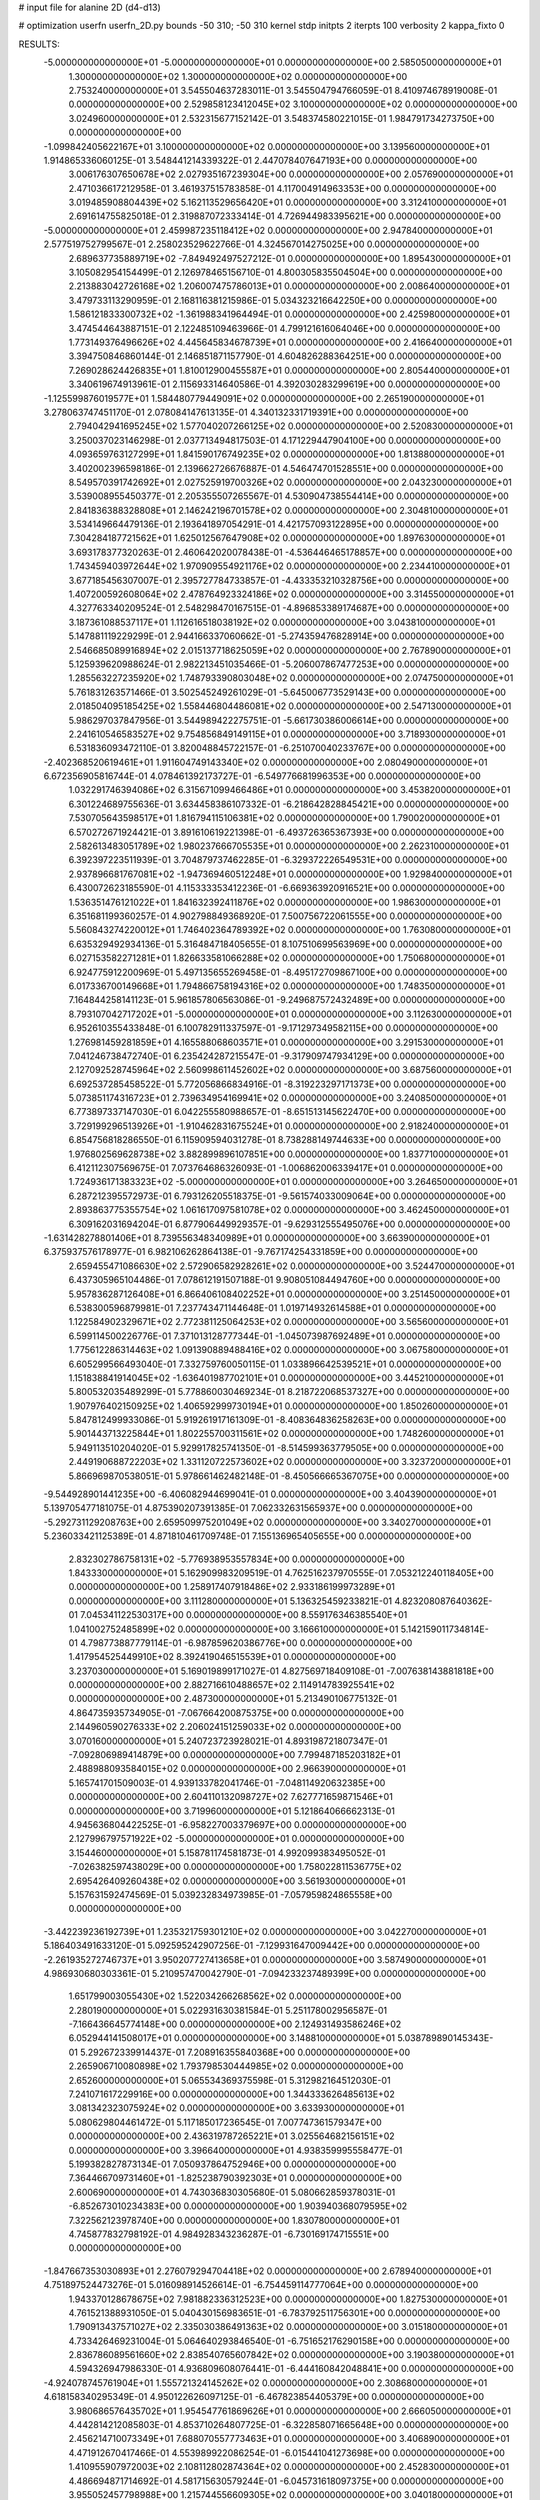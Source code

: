 # input file for alanine 2D (d4-d13)

# optimization
userfn       userfn_2D.py
bounds       -50 310; -50 310
kernel       stdp
initpts      2
iterpts      100
verbosity    2
kappa_fixto  0

RESULTS:
 -5.000000000000000E+01 -5.000000000000000E+01  0.000000000000000E+00       2.585050000000000E+01
  1.300000000000000E+02  1.300000000000000E+02  0.000000000000000E+00       2.753240000000000E+01       3.545504637283011E-01  3.545504794766059E-01       8.410974678919008E-01  0.000000000000000E+00
  2.529858123412045E+02  3.100000000000000E+02  0.000000000000000E+00       3.024960000000000E+01       2.532315677152142E-01  3.548374580221015E-01       1.984791734273750E+00  0.000000000000000E+00
 -1.099842405622167E+01  3.100000000000000E+02  0.000000000000000E+00       3.139560000000000E+01       1.914865336060125E-01  3.548441214339322E-01       2.447078407647193E+00  0.000000000000000E+00
  3.006176307650678E+02  2.027935167239304E+00  0.000000000000000E+00       2.057690000000000E+01       2.471036617212958E-01  3.461937515783858E-01       4.117004914963353E+00  0.000000000000000E+00
  3.019485908804439E+02  5.162113529656420E+01  0.000000000000000E+00       3.312410000000000E+01       2.691614755825018E-01  2.319887072333414E-01       4.726944983395621E+00  0.000000000000000E+00
 -5.000000000000000E+01  2.459987235118412E+02  0.000000000000000E+00       2.947840000000000E+01       2.577519752799567E-01  2.258023529622766E-01       4.324567014275025E+00  0.000000000000000E+00
  2.689637735889719E+02 -7.849492497527212E-01  0.000000000000000E+00       1.895430000000000E+01       3.105082954154499E-01  2.126978465156710E-01       4.800305835504504E+00  0.000000000000000E+00
  2.213883042726168E+02  1.206007475786013E+01  0.000000000000000E+00       2.008640000000000E+01       3.479733113290959E-01  2.168116381215986E-01       5.034323216642250E+00  0.000000000000000E+00
  1.586121833300732E+02 -1.361988341964494E-01  0.000000000000000E+00       2.425980000000000E+01       3.474544643887151E-01  2.122485109463966E-01       4.799121616064046E+00  0.000000000000000E+00
  1.773149376496626E+02  4.445645834678739E+01  0.000000000000000E+00       2.416640000000000E+01       3.394750846860144E-01  2.146851871157790E-01       4.604826288364251E+00  0.000000000000000E+00
  7.269028624426835E+01  1.810012900455587E+01  0.000000000000000E+00       2.805440000000000E+01       3.340619674913961E-01  2.115693314640586E-01       4.392030283299619E+00  0.000000000000000E+00
 -1.125599876019577E+01  1.584480779449091E+02  0.000000000000000E+00       2.265190000000000E+01       3.278063747451170E-01  2.078084147613135E-01       4.340132331719391E+00  0.000000000000000E+00
  2.794042941695245E+02  1.577040207266125E+02  0.000000000000000E+00       2.520830000000000E+01       3.250037023146298E-01  2.037713494817503E-01       4.171229447904100E+00  0.000000000000000E+00
  4.093659763127299E+01  1.841590176749235E+02  0.000000000000000E+00       1.813880000000000E+01       3.402002396598186E-01  2.139662726676887E-01       4.546474701528551E+00  0.000000000000000E+00
  8.549570391742692E+01  2.027525919700326E+02  0.000000000000000E+00       2.043230000000000E+01       3.539008955450377E-01  2.205355507265567E-01       4.530904738554414E+00  0.000000000000000E+00
  2.841836388328808E+01  2.146242196701578E+02  0.000000000000000E+00       2.304810000000000E+01       3.534149664479136E-01  2.193641897054291E-01       4.421757093122895E+00  0.000000000000000E+00
  7.304284187721562E+01  1.625012567647908E+02  0.000000000000000E+00       1.897630000000000E+01       3.693178377320263E-01  2.460642020078438E-01      -4.536446465178857E+00  0.000000000000000E+00
  1.743459403972644E+02  1.970909554921176E+02  0.000000000000000E+00       2.234410000000000E+01       3.677185456307007E-01  2.395727784733857E-01      -4.433353210328756E+00  0.000000000000000E+00
  1.407200592608064E+02  2.478764923324186E+02  0.000000000000000E+00       3.314550000000000E+01       4.327763340209524E-01  2.548298470167515E-01      -4.896853389174687E+00  0.000000000000000E+00
  3.187361088537117E+01  1.112616518038192E+02  0.000000000000000E+00       3.043810000000000E+01       5.147881119229299E-01  2.944166337060662E-01      -5.274359476828914E+00  0.000000000000000E+00
  2.546685089916894E+02  2.015137718625059E+02  0.000000000000000E+00       2.767890000000000E+01       5.125939620988624E-01  2.982213451035466E-01      -5.206007867477253E+00  0.000000000000000E+00
  1.285563227235920E+02  1.748793390803048E+02  0.000000000000000E+00       2.074750000000000E+01       5.761831263571466E-01  3.502545249261029E-01      -5.645006773529143E+00  0.000000000000000E+00
  2.018504095185425E+02  1.558446804486081E+02  0.000000000000000E+00       2.547130000000000E+01       5.986297037847956E-01  3.544989422275751E-01      -5.661730386006614E+00  0.000000000000000E+00
  2.241610546583527E+02  9.754856849149115E+01  0.000000000000000E+00       3.718930000000000E+01       6.531836093472110E-01  3.820048845722157E-01      -6.251070040233767E+00  0.000000000000000E+00
 -2.402368520619461E+01  1.911604749143340E+02  0.000000000000000E+00       2.080490000000000E+01       6.672356905816744E-01  4.078461392173727E-01      -6.549776681996353E+00  0.000000000000000E+00
  1.032291746394086E+02  6.315671099466486E+01  0.000000000000000E+00       3.453820000000000E+01       6.301224689755636E-01  3.634458386107332E-01      -6.218642828845421E+00  0.000000000000000E+00
  7.530705643598517E+01  1.816794115106381E+02  0.000000000000000E+00       1.790020000000000E+01       6.570272671924421E-01  3.891610619221398E-01      -6.493726365367393E+00  0.000000000000000E+00
  2.582613483051789E+02  1.980237666705535E+01  0.000000000000000E+00       2.262310000000000E+01       6.392397223511939E-01  3.704879737462285E-01      -6.329372226549531E+00  0.000000000000000E+00
  2.937896681767081E+02 -1.947369460512248E+01  0.000000000000000E+00       1.929840000000000E+01       6.430072623185590E-01  4.115333353412236E-01      -6.669363920916521E+00  0.000000000000000E+00
  1.536351476121022E+01  1.841632392411876E+02  0.000000000000000E+00       1.986300000000000E+01       6.351681199360257E-01  4.902798849368920E-01       7.500756722061555E+00  0.000000000000000E+00
  5.560843274220012E+01  1.746402364789392E+02  0.000000000000000E+00       1.763080000000000E+01       6.635329492934136E-01  5.316484718405655E-01       8.107510699563969E+00  0.000000000000000E+00
  6.027153582271281E+01  1.826633581066288E+02  0.000000000000000E+00       1.750680000000000E+01       6.924775912200969E-01  5.497135655269458E-01      -8.495172709867100E+00  0.000000000000000E+00
  6.017336700149668E+01  1.794866758194316E+02  0.000000000000000E+00       1.748350000000000E+01       7.164844258141123E-01  5.961857806563086E-01      -9.249687572432489E+00  0.000000000000000E+00
  8.793107042717202E+01 -5.000000000000000E+01  0.000000000000000E+00       3.112630000000000E+01       6.952610355433848E-01  6.100782911337597E-01      -9.171297349582115E+00  0.000000000000000E+00
  1.276981459281859E+01  4.165588068603571E+01  0.000000000000000E+00       3.291530000000000E+01       7.041246738472740E-01  6.235424287215547E-01      -9.317909747934129E+00  0.000000000000000E+00
  2.127092528745964E+02  2.560998611452602E+02  0.000000000000000E+00       3.687560000000000E+01       6.692537285458522E-01  5.772056866834916E-01      -8.319223297171373E+00  0.000000000000000E+00
  5.073851174316723E+01  2.739634954169941E+02  0.000000000000000E+00       3.240850000000000E+01       6.773897337147030E-01  6.042255580988657E-01      -8.651513145622470E+00  0.000000000000000E+00
  3.729199296513926E+01 -1.910462831675524E+01  0.000000000000000E+00       2.918240000000000E+01       6.854756818286550E-01  6.115909594031278E-01       8.738288149744633E+00  0.000000000000000E+00
  1.976802569628738E+02  3.882899896107851E+00  0.000000000000000E+00       1.837710000000000E+01       6.412112307569675E-01  7.073764686326093E-01      -1.006862006339417E+01  0.000000000000000E+00
  1.724936171383323E+02 -5.000000000000000E+01  0.000000000000000E+00       3.264650000000000E+01       6.287212395572973E-01  6.793126205518375E-01      -9.561574033009064E+00  0.000000000000000E+00
  2.893863775355754E+02  1.061617097581078E+02  0.000000000000000E+00       3.462450000000000E+01       6.309162031694204E-01  6.877906449929357E-01      -9.629312555495076E+00  0.000000000000000E+00
 -1.631428278801406E+01  8.739556348340989E+01  0.000000000000000E+00       3.663900000000000E+01       6.375937576178977E-01  6.982106262864138E-01      -9.767174254331859E+00  0.000000000000000E+00
  2.659455471086630E+02  2.572906582928261E+02  0.000000000000000E+00       3.524470000000000E+01       6.437305965104486E-01  7.078612191507188E-01       9.908051084494760E+00  0.000000000000000E+00
  5.957836287126408E+01  6.866406108402252E+01  0.000000000000000E+00       3.251450000000000E+01       6.538300596879981E-01  7.237743471144648E-01       1.019714932614588E+01  0.000000000000000E+00
  1.122584902329671E+02  2.772381125064253E+02  0.000000000000000E+00       3.565600000000000E+01       6.599114500226776E-01  7.371013128777344E-01      -1.045073987692489E+01  0.000000000000000E+00
  1.775612286314463E+02  1.091390889488416E+02  0.000000000000000E+00       3.067580000000000E+01       6.605299566493040E-01  7.332759760050115E-01       1.033896642539521E+01  0.000000000000000E+00
  1.151838841914045E+02 -1.636401987702101E+01  0.000000000000000E+00       3.445210000000000E+01       5.800532035489299E-01  5.778860030469234E-01       8.218722068537327E+00  0.000000000000000E+00
  1.907976402150925E+02  1.406592999730194E+01  0.000000000000000E+00       1.850260000000000E+01       5.847812499933086E-01  5.919261917161309E-01      -8.408364836258263E+00  0.000000000000000E+00
  5.901443713225844E+01  1.802255700311561E+02  0.000000000000000E+00       1.748260000000000E+01       5.949113510204020E-01  5.929917825741350E-01      -8.514599363779505E+00  0.000000000000000E+00
  2.449190688722203E+02  1.331120722573602E+02  0.000000000000000E+00       3.323720000000000E+01       5.866969870538051E-01  5.978661462482148E-01      -8.450566665367075E+00  0.000000000000000E+00
 -9.544928901441235E+00 -6.406082944699041E-01  0.000000000000000E+00       3.404390000000000E+01       5.139705477181075E-01  4.875390207391385E-01       7.062332631565937E+00  0.000000000000000E+00
 -5.292731129208763E+00  2.659509975201049E+02  0.000000000000000E+00       3.340270000000000E+01       5.236033421125389E-01  4.871810461709748E-01       7.155136965405655E+00  0.000000000000000E+00
  2.832302786758131E+02 -5.776938953557834E+00  0.000000000000000E+00       1.843330000000000E+01       5.162909983209519E-01  4.762516237970555E-01       7.053212240118405E+00  0.000000000000000E+00
  1.258917407918486E+02  2.933186199973289E+01  0.000000000000000E+00       3.111280000000000E+01       5.136325459233821E-01  4.823208087640362E-01       7.045341122530317E+00  0.000000000000000E+00
  8.559176346385540E+01  1.041002752485899E+02  0.000000000000000E+00       3.166610000000000E+01       5.142159011734814E-01  4.798773887779114E-01      -6.987859620386776E+00  0.000000000000000E+00
  1.417954525449910E+02  8.392419046515539E+01  0.000000000000000E+00       3.237030000000000E+01       5.169019899171027E-01  4.827569718409108E-01      -7.007638143881818E+00  0.000000000000000E+00
  2.882716610488657E+02  2.114914783925541E+02  0.000000000000000E+00       2.487300000000000E+01       5.213490106775132E-01  4.864735935734905E-01      -7.067664200875375E+00  0.000000000000000E+00
  2.144960590276333E+02  2.206024151259033E+02  0.000000000000000E+00       3.070160000000000E+01       5.240723723928021E-01  4.893198721807347E-01      -7.092806989414879E+00  0.000000000000000E+00
  7.799487185203182E+01  2.488988093584015E+02  0.000000000000000E+00       2.966390000000000E+01       5.165741701509003E-01  4.939133782041746E-01      -7.048114920632385E+00  0.000000000000000E+00
  2.604110132098727E+02  7.627771659871546E+01  0.000000000000000E+00       3.719960000000000E+01       5.121864066662313E-01  4.945636804422525E-01      -6.958227003379697E+00  0.000000000000000E+00
  2.127996797571922E+02 -5.000000000000000E+01  0.000000000000000E+00       3.154460000000000E+01       5.158781174581873E-01  4.992099383495052E-01      -7.026382597438029E+00  0.000000000000000E+00
  1.758022811536775E+02  2.695426409260438E+02  0.000000000000000E+00       3.561930000000000E+01       5.157631592474569E-01  5.039232834973985E-01      -7.057959824865558E+00  0.000000000000000E+00
 -3.442239236192739E+01  1.235321759301210E+02  0.000000000000000E+00       3.042270000000000E+01       5.186403491633120E-01  5.092595242907256E-01      -7.129931647009442E+00  0.000000000000000E+00
 -2.261935272746737E+01  3.950207727413658E+01  0.000000000000000E+00       3.587490000000000E+01       4.986930680303361E-01  5.210957470042790E-01      -7.094233237489399E+00  0.000000000000000E+00
  1.651799003055430E+02  1.522034266268562E+02  0.000000000000000E+00       2.280190000000000E+01       5.022931630381584E-01  5.251178002956587E-01      -7.166436645774148E+00  0.000000000000000E+00
  2.124931493586246E+02  6.052944141508017E+01  0.000000000000000E+00       3.148810000000000E+01       5.038789890145343E-01  5.292672339914437E-01       7.208916355840368E+00  0.000000000000000E+00
  2.265906710080898E+02  1.793798530444985E+02  0.000000000000000E+00       2.652600000000000E+01       5.065534369375598E-01  5.312982164512030E-01       7.241071617229916E+00  0.000000000000000E+00
  1.344333626485613E+02  3.081342323075924E+02  0.000000000000000E+00       3.633930000000000E+01       5.080629804461472E-01  5.117185017236545E-01       7.007747361579347E+00  0.000000000000000E+00
  2.436319787265221E+01  3.025564682156151E+02  0.000000000000000E+00       3.396640000000000E+01       4.938359995558477E-01  5.199382827873134E-01       7.050937864752946E+00  0.000000000000000E+00
  7.364466709731460E+01 -1.825238790392303E+01  0.000000000000000E+00       2.600690000000000E+01       4.743036830305680E-01  5.080662859378031E-01      -6.852673010234383E+00  0.000000000000000E+00
  1.903940368079595E+02  7.322562123978740E+00  0.000000000000000E+00       1.830780000000000E+01       4.745877832798192E-01  4.984928343236287E-01      -6.730169174715551E+00  0.000000000000000E+00
 -1.847667353030893E+01  2.276079294704418E+02  0.000000000000000E+00       2.678940000000000E+01       4.751897524473276E-01  5.016098914526614E-01      -6.754459114777064E+00  0.000000000000000E+00
  1.943370128678675E+02  7.981882336312523E+00  0.000000000000000E+00       1.827530000000000E+01       4.761521388931050E-01  5.040430156983651E-01      -6.783792511756301E+00  0.000000000000000E+00
  1.790913437571027E+02  2.335030386491363E+02  0.000000000000000E+00       3.015180000000000E+01       4.733426469231004E-01  5.064640293846540E-01      -6.751652176290158E+00  0.000000000000000E+00
  2.836786089561660E+02  2.838540765607842E+02  0.000000000000000E+00       3.190380000000000E+01       4.594326947986330E-01  4.936809608076441E-01      -6.444160842048841E+00  0.000000000000000E+00
 -4.924078745761904E+01  1.555721324145262E+02  0.000000000000000E+00       2.308680000000000E+01       4.618158340295349E-01  4.950122626097125E-01      -6.467823854405379E+00  0.000000000000000E+00
  3.980686576435702E+01  1.954547761869626E+01  0.000000000000000E+00       2.666050000000000E+01       4.442814212085803E-01  4.853710264807725E-01      -6.322858071665648E+00  0.000000000000000E+00
  2.456214710073349E+01  7.688070557773463E+01  0.000000000000000E+00       3.406890000000000E+01       4.471912670417466E-01  4.553989922086254E-01      -6.015441041273698E+00  0.000000000000000E+00
  1.410955907972003E+02  2.108112802874364E+02  0.000000000000000E+00       2.452830000000000E+01       4.486694871714692E-01  4.581715630579244E-01      -6.045731618097375E+00  0.000000000000000E+00
  3.955052457798988E+00  1.215744556609305E+02  0.000000000000000E+00       3.040180000000000E+01       4.517889441994721E-01  4.578839464475676E-01      -6.062918042292099E+00  0.000000000000000E+00
  2.774024594023654E+01  2.528645452714027E+02  0.000000000000000E+00       3.138240000000000E+01       4.547914840732744E-01  4.553740224702926E-01       6.057707169833554E+00  0.000000000000000E+00
  3.100000000000000E+02  8.383287486713492E+01  0.000000000000000E+00       3.616280000000000E+01       4.538503261070680E-01  4.567527113411562E-01      -6.037095019784044E+00  0.000000000000000E+00
  2.421389169991376E+02  2.338876296475334E+02  0.000000000000000E+00       3.447280000000000E+01       4.512586136692380E-01  4.568166943340081E-01       5.979162851835845E+00  0.000000000000000E+00
  1.881655911516221E+02  8.129713230409649E+01  0.000000000000000E+00       3.190780000000000E+01       4.514240398567922E-01  4.599473871184203E-01       5.997913429631858E+00  0.000000000000000E+00
  5.455204249827779E+01 -4.633361194872211E+01  0.000000000000000E+00       3.005020000000000E+01       4.454245001387704E-01  4.489689480845908E-01       5.833529537559222E+00  0.000000000000000E+00
  2.391491382564064E+02  2.793844541846225E+02  0.000000000000000E+00       3.767520000000000E+01       4.450912426854039E-01  4.518114241102508E-01      -5.839342705578654E+00  0.000000000000000E+00
  2.935314750613986E+02  1.835074450576670E+02  0.000000000000000E+00       2.152010000000000E+01       4.442132613490458E-01  4.548179422365565E-01       5.847458186471428E+00  0.000000000000000E+00
  1.128751982071049E+02  2.368284655500653E+02  0.000000000000000E+00       2.989470000000000E+01       4.454150342387053E-01  4.542104233309392E-01      -5.844832721151054E+00  0.000000000000000E+00
 -3.526638931675591E+01  2.785861334780980E+02  0.000000000000000E+00       3.138880000000000E+01       4.463238693250046E-01  4.552627395061422E-01      -5.850288230332035E+00  0.000000000000000E+00
  2.081817726865277E+02  1.245184433866679E+02  0.000000000000000E+00       3.202190000000000E+01       4.479145937229634E-01  4.564880675376173E-01      -5.866437321816939E+00  0.000000000000000E+00
  1.147494972503819E+02  1.004336721508337E+02  0.000000000000000E+00       3.298920000000000E+01       4.497159030050119E-01  4.577838489717602E-01      -5.888270014764194E+00  0.000000000000000E+00
  4.979361544193660E+01  4.489500879173293E+01  0.000000000000000E+00       2.972250000000000E+01       4.358049292852883E-01  4.556281567102818E-01      -5.731855680167706E+00  0.000000000000000E+00
  5.417806182252343E+01  2.333430033467780E+02  0.000000000000000E+00       2.597600000000000E+01       4.369831161613822E-01  4.560672690333503E-01      -5.734336004829950E+00  0.000000000000000E+00
  1.393261491265586E+02  5.249306962470755E+01  0.000000000000000E+00       2.971780000000000E+01       4.384781674164098E-01  4.575531551839285E-01       5.755994804496285E+00  0.000000000000000E+00
  1.506738374720813E+02  2.858179191167784E+02  0.000000000000000E+00       3.674940000000000E+01       4.385542298386076E-01  4.559411312005104E-01       5.737116224012570E+00  0.000000000000000E+00
  6.075814040832040E+01  1.253977479252111E+02  0.000000000000000E+00       2.635040000000000E+01       4.399366326961949E-01  4.566514877505684E-01       5.747453081523810E+00  0.000000000000000E+00
 -2.909478785152687E+01 -2.287703401253329E+01  0.000000000000000E+00       2.581740000000000E+01       4.410870210225497E-01  4.178519870213981E-01      -5.541389114958281E+00  0.000000000000000E+00
  2.584884432708313E+02  1.087515238205618E+02  0.000000000000000E+00       3.689760000000000E+01       4.429076685992947E-01  4.184123953043158E-01      -5.554503971564262E+00  0.000000000000000E+00
  2.443662756547492E+02  5.071555553376078E+01  0.000000000000000E+00       3.186540000000000E+01       4.434533183849997E-01  4.204272635103500E-01      -5.572091319870282E+00  0.000000000000000E+00
  1.583717542935010E+02 -2.657477643757446E+01  0.000000000000000E+00       3.031850000000000E+01       4.502576972256739E-01  4.149927972219338E-01      -5.615861401988182E+00  0.000000000000000E+00
  2.866082376246673E+02  1.324852513437324E+02  0.000000000000000E+00       2.964120000000000E+01       4.492968274507675E-01  4.178067572011750E-01      -5.623969743937169E+00  0.000000000000000E+00